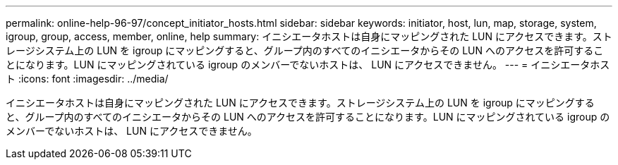 ---
permalink: online-help-96-97/concept_initiator_hosts.html 
sidebar: sidebar 
keywords: initiator, host, lun, map, storage, system, igroup, group, access, member, online, help 
summary: イニシエータホストは自身にマッピングされた LUN にアクセスできます。ストレージシステム上の LUN を igroup にマッピングすると、グループ内のすべてのイニシエータからその LUN へのアクセスを許可することになります。LUN にマッピングされている igroup のメンバーでないホストは、 LUN にアクセスできません。 
---
= イニシエータホスト
:icons: font
:imagesdir: ../media/


[role="lead"]
イニシエータホストは自身にマッピングされた LUN にアクセスできます。ストレージシステム上の LUN を igroup にマッピングすると、グループ内のすべてのイニシエータからその LUN へのアクセスを許可することになります。LUN にマッピングされている igroup のメンバーでないホストは、 LUN にアクセスできません。
